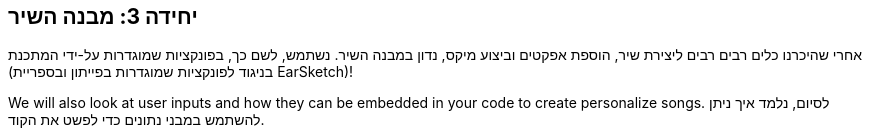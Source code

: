 [[unit3]]
== יחידה 3: מבנה השיר

:nofooter:

אחרי שהיכרנו כלים רבים רבים ליצירת שיר, הוספת אפקטים וביצוע מיקס, נדון במבנה השיר. נשתמש, לשם כך, בפונקציות שמוגדרות על-ידי המתכנת (בניגוד לפונקציות שמוגדרות בפייתון ובספריית EarSketch)!

We will also look at user inputs and how they can be embedded in your code to create personalize songs. לסיום, נלמד איך ניתן להשתמש במבני נתונים כדי לפשט את הקוד.